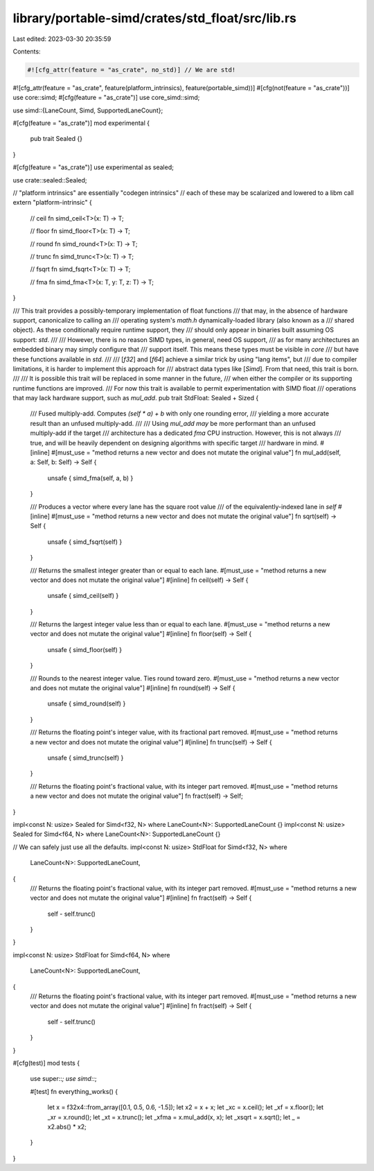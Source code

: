 library/portable-simd/crates/std_float/src/lib.rs
=================================================

Last edited: 2023-03-30 20:35:59

Contents:

.. code-block:: rs

    #![cfg_attr(feature = "as_crate", no_std)] // We are std!
#![cfg_attr(feature = "as_crate", feature(platform_intrinsics), feature(portable_simd))]
#[cfg(not(feature = "as_crate"))]
use core::simd;
#[cfg(feature = "as_crate")]
use core_simd::simd;

use simd::{LaneCount, Simd, SupportedLaneCount};

#[cfg(feature = "as_crate")]
mod experimental {
    pub trait Sealed {}
}

#[cfg(feature = "as_crate")]
use experimental as sealed;

use crate::sealed::Sealed;

// "platform intrinsics" are essentially "codegen intrinsics"
// each of these may be scalarized and lowered to a libm call
extern "platform-intrinsic" {
    // ceil
    fn simd_ceil<T>(x: T) -> T;

    // floor
    fn simd_floor<T>(x: T) -> T;

    // round
    fn simd_round<T>(x: T) -> T;

    // trunc
    fn simd_trunc<T>(x: T) -> T;

    // fsqrt
    fn simd_fsqrt<T>(x: T) -> T;

    // fma
    fn simd_fma<T>(x: T, y: T, z: T) -> T;
}

/// This trait provides a possibly-temporary implementation of float functions
/// that may, in the absence of hardware support, canonicalize to calling an
/// operating system's `math.h` dynamically-loaded library (also known as a
/// shared object). As these conditionally require runtime support, they
/// should only appear in binaries built assuming OS support: `std`.
///
/// However, there is no reason SIMD types, in general, need OS support,
/// as for many architectures an embedded binary may simply configure that
/// support itself. This means these types must be visible in `core`
/// but have these functions available in `std`.
///
/// [`f32`] and [`f64`] achieve a similar trick by using "lang items", but
/// due to compiler limitations, it is harder to implement this approach for
/// abstract data types like [`Simd`]. From that need, this trait is born.
///
/// It is possible this trait will be replaced in some manner in the future,
/// when either the compiler or its supporting runtime functions are improved.
/// For now this trait is available to permit experimentation with SIMD float
/// operations that may lack hardware support, such as `mul_add`.
pub trait StdFloat: Sealed + Sized {
    /// Fused multiply-add.  Computes `(self * a) + b` with only one rounding error,
    /// yielding a more accurate result than an unfused multiply-add.
    ///
    /// Using `mul_add` *may* be more performant than an unfused multiply-add if the target
    /// architecture has a dedicated `fma` CPU instruction.  However, this is not always
    /// true, and will be heavily dependent on designing algorithms with specific target
    /// hardware in mind.
    #[inline]
    #[must_use = "method returns a new vector and does not mutate the original value"]
    fn mul_add(self, a: Self, b: Self) -> Self {
        unsafe { simd_fma(self, a, b) }
    }

    /// Produces a vector where every lane has the square root value
    /// of the equivalently-indexed lane in `self`
    #[inline]
    #[must_use = "method returns a new vector and does not mutate the original value"]
    fn sqrt(self) -> Self {
        unsafe { simd_fsqrt(self) }
    }

    /// Returns the smallest integer greater than or equal to each lane.
    #[must_use = "method returns a new vector and does not mutate the original value"]
    #[inline]
    fn ceil(self) -> Self {
        unsafe { simd_ceil(self) }
    }

    /// Returns the largest integer value less than or equal to each lane.
    #[must_use = "method returns a new vector and does not mutate the original value"]
    #[inline]
    fn floor(self) -> Self {
        unsafe { simd_floor(self) }
    }

    /// Rounds to the nearest integer value. Ties round toward zero.
    #[must_use = "method returns a new vector and does not mutate the original value"]
    #[inline]
    fn round(self) -> Self {
        unsafe { simd_round(self) }
    }

    /// Returns the floating point's integer value, with its fractional part removed.
    #[must_use = "method returns a new vector and does not mutate the original value"]
    #[inline]
    fn trunc(self) -> Self {
        unsafe { simd_trunc(self) }
    }

    /// Returns the floating point's fractional value, with its integer part removed.
    #[must_use = "method returns a new vector and does not mutate the original value"]
    fn fract(self) -> Self;
}

impl<const N: usize> Sealed for Simd<f32, N> where LaneCount<N>: SupportedLaneCount {}
impl<const N: usize> Sealed for Simd<f64, N> where LaneCount<N>: SupportedLaneCount {}

// We can safely just use all the defaults.
impl<const N: usize> StdFloat for Simd<f32, N>
where
    LaneCount<N>: SupportedLaneCount,
{
    /// Returns the floating point's fractional value, with its integer part removed.
    #[must_use = "method returns a new vector and does not mutate the original value"]
    #[inline]
    fn fract(self) -> Self {
        self - self.trunc()
    }
}

impl<const N: usize> StdFloat for Simd<f64, N>
where
    LaneCount<N>: SupportedLaneCount,
{
    /// Returns the floating point's fractional value, with its integer part removed.
    #[must_use = "method returns a new vector and does not mutate the original value"]
    #[inline]
    fn fract(self) -> Self {
        self - self.trunc()
    }
}

#[cfg(test)]
mod tests {
    use super::*;
    use simd::*;

    #[test]
    fn everything_works() {
        let x = f32x4::from_array([0.1, 0.5, 0.6, -1.5]);
        let x2 = x + x;
        let _xc = x.ceil();
        let _xf = x.floor();
        let _xr = x.round();
        let _xt = x.trunc();
        let _xfma = x.mul_add(x, x);
        let _xsqrt = x.sqrt();
        let _ = x2.abs() * x2;
    }
}


